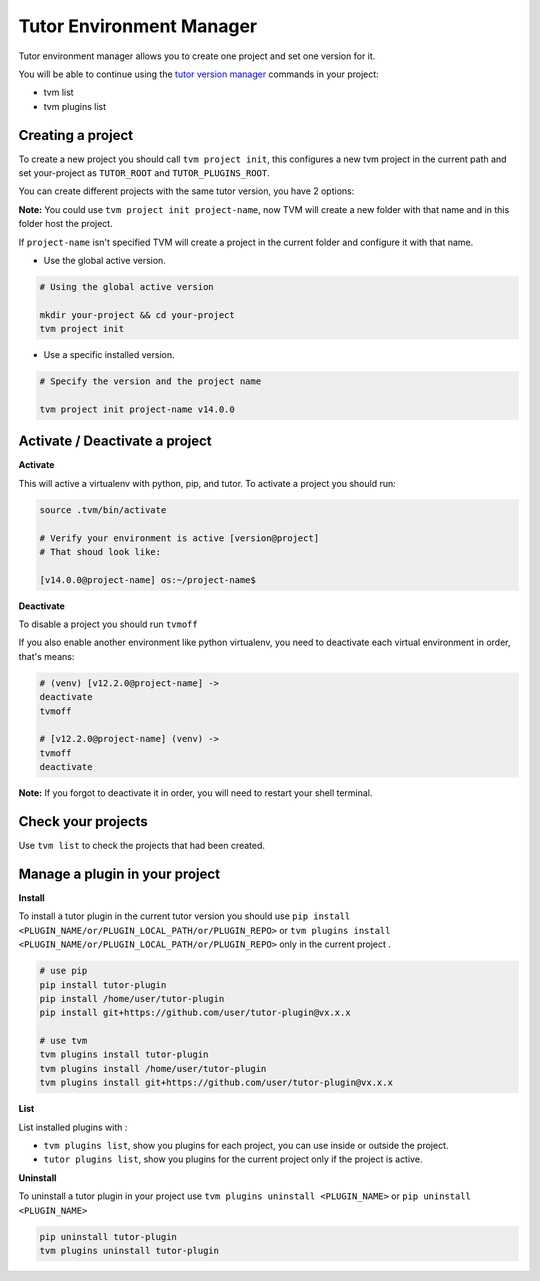 Tutor Environment Manager
#########################

Tutor environment manager allows you to create one project and set one version for it.

You will be able to continue using the `tutor version manager`_ commands in your project:

- tvm list
- tvm plugins list


Creating a project
------------------

To create a new project you should call ``tvm project init``, this configures a new tvm project in the current path and set your-project as ``TUTOR_ROOT`` and ``TUTOR_PLUGINS_ROOT``.  

You can create different projects with the same tutor version, you have 2 options:

**Note:** You could use ``tvm project init project-name``, now TVM will create a new folder with that name and in this folder host the project.

If ``project-name`` isn't specified TVM will create a project in the current folder and configure it with that name.

- Use the global active version.

.. code-block:: bash  
    
    # Using the global active version
    
    mkdir your-project && cd your-project
    tvm project init
    
- Use a specific installed version. 

.. code-block:: bash  
    
    # Specify the version and the project name
    
    tvm project init project-name v14.0.0
    


Activate / Deactivate a project
-------------------------------

**Activate**

This will active a virtualenv with python, pip, and tutor. To activate a project you should run:

.. code-block:: bash
    
    source .tvm/bin/activate
    
    # Verify your environment is active [version@project]
    # That shoud look like: 
    
    [v14.0.0@project-name] os:~/project-name$
    
**Deactivate**
    
To disable a project you should run ``tvmoff``

If you also enable another environment like python virtualenv, you need to deactivate each virtual environment in order, that's means:

.. code-block:: bash
    
    # (venv) [v12.2.0@project-name] ->
    deactivate
    tvmoff

    # [v12.2.0@project-name] (venv) ->
    tvmoff
    deactivate
    
**Note:** If you forgot to deactivate it in order, you will need to restart your shell terminal.


Check your projects
--------------------

Use ``tvm list`` to check the projects that had been created.

.. image:: images/tvm_list_project.png


Manage a plugin in your project
-------------------------------

**Install**

To install a tutor plugin in the current tutor version you should use ``pip install <PLUGIN_NAME/or/PLUGIN_LOCAL_PATH/or/PLUGIN_REPO>`` or ``tvm plugins install <PLUGIN_NAME/or/PLUGIN_LOCAL_PATH/or/PLUGIN_REPO>``
only in the current project .

.. code-block:: bash
    
    # use pip
    pip install tutor-plugin
    pip install /home/user/tutor-plugin
    pip install git+https://github.com/user/tutor-plugin@vx.x.x
    
    # use tvm
    tvm plugins install tutor-plugin
    tvm plugins install /home/user/tutor-plugin
    tvm plugins install git+https://github.com/user/tutor-plugin@vx.x.x
    
    
    
**List**

List installed plugins with :

- ``tvm plugins list``, show you plugins for each project, you can use inside or outside the project.
- ``tutor plugins list``, show you plugins for the current project only if the project is active.


**Uninstall**

To uninstall a tutor plugin in your project use ``tvm plugins uninstall <PLUGIN_NAME>`` or  ``pip uninstall <PLUGIN_NAME>`` 

.. code-block:: bash
    
    pip uninstall tutor-plugin
    tvm plugins uninstall tutor-plugin



.. _tutor version manager: https://github.com/eduNEXT/tvm/blob/master/docs/TutorVersionManager.rst